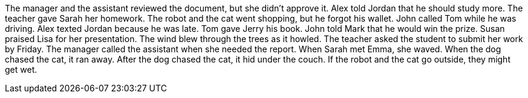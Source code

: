 The manager and the assistant reviewed the document, but she didn't approve it.
Alex told Jordan that he should study more.
The teacher gave Sarah her homework.
The robot and the cat went shopping, but he forgot his wallet.
John called Tom while he was driving.
Alex texted Jordan because he was late.
Tom gave Jerry his book.
John told Mark that he would win the prize.
Susan praised Lisa for her presentation.
The wind blew through the trees as it howled.
The teacher asked the student to submit her work by Friday.
The manager called the assistant when she needed the report.
When Sarah met Emma, she waved.
When the dog chased the cat, it ran away.
After the dog chased the cat, it hid under the couch.
If the robot and the cat go outside, they might get wet.
